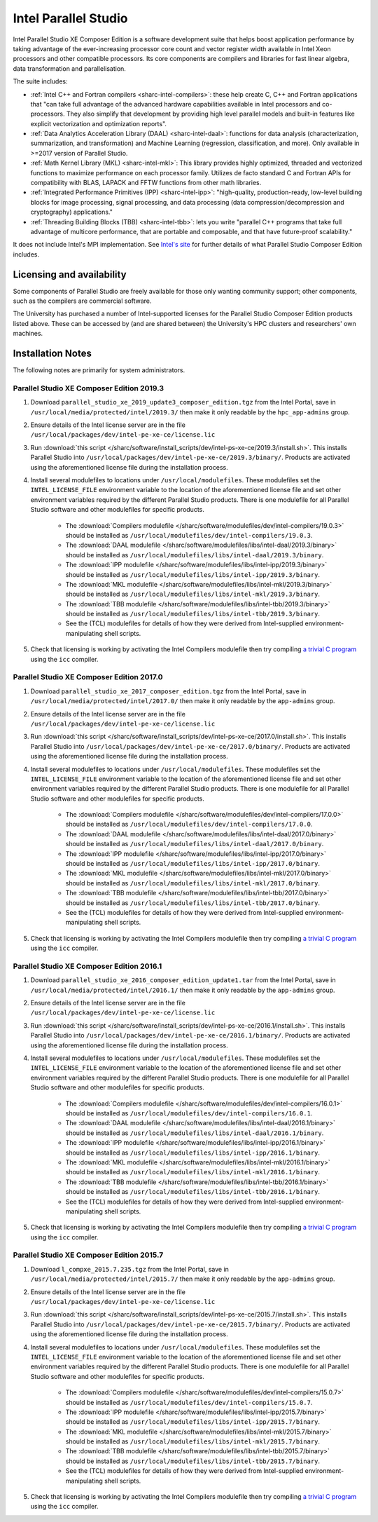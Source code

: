 .. _sharc-intel-parallel-studio:

Intel Parallel Studio
=====================

Intel Parallel Studio XE Composer Edition is a software development suite that helps boost application performance by taking advantage of the ever-increasing processor core count and vector register width available in Intel Xeon processors and other compatible processors.  
Its core components are compilers and libraries for fast linear algebra, data transformation and parallelisation.

The suite includes:

* :ref:`Intel C++ and Fortran compilers <sharc-intel-compilers>`: these help create C, C++ and Fortran applications that "can take full advantage of the advanced hardware capabilities available in Intel processors and co-processors. They also simplify that development by providing high level parallel models and built-in features like explicit vectorization and optimization reports".
* :ref:`Data Analytics Acceleration Library (DAAL) <sharc-intel-daal>`: functions for data analysis (characterization, summarization, and transformation) and Machine Learning (regression, classification, and more). Only available in >=2017 version of Parallel Studio.
* :ref:`Math Kernel Library (MKL) <sharc-intel-mkl>`: This library provides highly optimized, threaded and vectorized functions to maximize performance on each processor family. Utilizes de facto standard C and Fortran APIs for compatibility with BLAS, LAPACK and FFTW functions from other math libraries.
* :ref:`Integrated Performance Primitives (IPP) <sharc-intel-ipp>`: "high-quality, production-ready, low-level building blocks for image processing, signal processing, and data processing (data compression/decompression and cryptography) applications."
* :ref:`Threading Building Blocks (TBB) <sharc-intel-tbb>`: lets you write "parallel C++ programs that take full advantage of multicore performance, that are portable and composable, and that have future-proof scalability."

It does not include Intel's MPI implementation.  See `Intel's site <https://software.intel.com/en-us/intel-parallel-studio-xe/details>`_ for further details of what Parallel Studio Composer Edition includes.

Licensing and availability
--------------------------

Some components of Parallel Studio are freely available for those only wanting
community support; other components, such as the compilers are commercial
software. 

The University has purchased a number of Intel-supported licenses for the
Parallel Studio Composer Edition products listed above.  These can be accessed
by (and are shared between) the University's HPC clusters and researchers' own
machines.  

Installation Notes
------------------

The following notes are primarily for system administrators.

Parallel Studio XE Composer Edition 2019.3
^^^^^^^^^^^^^^^^^^^^^^^^^^^^^^^^^^^^^^^^^^

#. Download ``parallel_studio_xe_2019_update3_composer_edition.tgz`` from the Intel
   Portal, save in ``/usr/local/media/protected/intel/2019.3/`` then make it
   only readable by the ``hpc_app-admins`` group.
#. Ensure details of the Intel license server are in the file
   ``/usr/local/packages/dev/intel-pe-xe-ce/license.lic``
#. Run :download:`this script
   </sharc/software/install_scripts/dev/intel-ps-xe-ce/2019.3/install.sh>`.
   This installs Parallel Studio into
   ``/usr/local/packages/dev/intel-pe-xe-ce/2019.3/binary/``.  Products are
   activated using the aforementioned license file during the installation
   process.
#. Install several modulefiles to locations under ``/usr/local/modulefiles``.
   These modulefiles set the ``INTEL_LICENSE_FILE`` environment variable to the
   location of the aforementioned license file and set other environment
   variables required by the different Parallel Studio products.  There is one
   modulefile for all Parallel Studio software and other modulefiles for
   specific products.  

    * The :download:`Compilers modulefile </sharc/software/modulefiles/dev/intel-compilers/19.0.3>` should be installed as ``/usr/local/modulefiles/dev/intel-compilers/19.0.3``.
    * The :download:`DAAL modulefile </sharc/software/modulefiles/libs/intel-daal/2019.3/binary>` should be installed as ``/usr/local/modulefiles/libs/intel-daal/2019.3/binary``.
    * The :download:`IPP modulefile </sharc/software/modulefiles/libs/intel-ipp/2019.3/binary>` should be installed as ``/usr/local/modulefiles/libs/intel-ipp/2019.3/binary``.
    * The :download:`MKL modulefile </sharc/software/modulefiles/libs/intel-mkl/2019.3/binary>` should be installed as ``/usr/local/modulefiles/libs/intel-mkl/2019.3/binary``.
    * The :download:`TBB modulefile </sharc/software/modulefiles/libs/intel-tbb/2019.3/binary>` should be installed as ``/usr/local/modulefiles/libs/intel-tbb/2019.3/binary``.
    * See the (TCL) modulefiles for details of how they were derived from Intel-supplied environment-manipulating shell scripts.

#. Check that licensing is working by activating the Intel Compilers modulefile
   then try compiling `a trivial C program
   <https://en.wikipedia.org/wiki/%22Hello,_World!%22_program>`_ using the
   ``icc`` compiler.

Parallel Studio XE Composer Edition 2017.0
^^^^^^^^^^^^^^^^^^^^^^^^^^^^^^^^^^^^^^^^^^

#. Download ``parallel_studio_xe_2017_composer_edition.tgz`` from the Intel
   Portal, save in ``/usr/local/media/protected/intel/2017.0/`` then make it
   only readable by the ``app-admins`` group.
#. Ensure details of the Intel license server are in the file
   ``/usr/local/packages/dev/intel-pe-xe-ce/license.lic``
#. Run :download:`this script
   </sharc/software/install_scripts/dev/intel-ps-xe-ce/2017.0/install.sh>`.
   This installs Parallel Studio into
   ``/usr/local/packages/dev/intel-pe-xe-ce/2017.0/binary/``.  Products are
   activated using the aforementioned license file during the installation
   process.
#. Install several modulefiles to locations under ``/usr/local/modulefiles``.
   These modulefiles set the ``INTEL_LICENSE_FILE`` environment variable to the
   location of the aforementioned license file and set other environment
   variables required by the different Parallel Studio products.  There is one
   modulefile for all Parallel Studio software and other modulefiles for
   specific products.  

    * The :download:`Compilers modulefile </sharc/software/modulefiles/dev/intel-compilers/17.0.0>` should be installed as ``/usr/local/modulefiles/dev/intel-compilers/17.0.0``.
    * The :download:`DAAL modulefile </sharc/software/modulefiles/libs/intel-daal/2017.0/binary>` should be installed as ``/usr/local/modulefiles/libs/intel-daal/2017.0/binary``.
    * The :download:`IPP modulefile </sharc/software/modulefiles/libs/intel-ipp/2017.0/binary>` should be installed as ``/usr/local/modulefiles/libs/intel-ipp/2017.0/binary``.
    * The :download:`MKL modulefile </sharc/software/modulefiles/libs/intel-mkl/2017.0/binary>` should be installed as ``/usr/local/modulefiles/libs/intel-mkl/2017.0/binary``.
    * The :download:`TBB modulefile </sharc/software/modulefiles/libs/intel-tbb/2017.0/binary>` should be installed as ``/usr/local/modulefiles/libs/intel-tbb/2017.0/binary``.
    * See the (TCL) modulefiles for details of how they were derived from Intel-supplied environment-manipulating shell scripts.

#. Check that licensing is working by activating the Intel Compilers modulefile
   then try compiling `a trivial C program
   <https://en.wikipedia.org/wiki/%22Hello,_World!%22_program>`_ using the
   ``icc`` compiler.

Parallel Studio XE Composer Edition 2016.1
^^^^^^^^^^^^^^^^^^^^^^^^^^^^^^^^^^^^^^^^^^

#. Download ``parallel_studio_xe_2016_composer_edition_update1.tar`` from the Intel
   Portal, save in ``/usr/local/media/protected/intel/2016.1/`` then make it
   only readable by the ``app-admins`` group.
#. Ensure details of the Intel license server are in the file
   ``/usr/local/packages/dev/intel-pe-xe-ce/license.lic``
#. Run :download:`this script
   </sharc/software/install_scripts/dev/intel-ps-xe-ce/2016.1/install.sh>`.
   This installs Parallel Studio into
   ``/usr/local/packages/dev/intel-pe-xe-ce/2016.1/binary/``.  Products are
   activated using the aforementioned license file during the installation
   process.
#. Install several modulefiles to locations under ``/usr/local/modulefiles``.
   These modulefiles set the ``INTEL_LICENSE_FILE`` environment variable to the
   location of the aforementioned license file and set other environment
   variables required by the different Parallel Studio products.  There is one
   modulefile for all Parallel Studio software and other modulefiles for
   specific products.  

    * The :download:`Compilers modulefile </sharc/software/modulefiles/dev/intel-compilers/16.0.1>` should be installed as ``/usr/local/modulefiles/dev/intel-compilers/16.0.1``.
    * The :download:`DAAL modulefile </sharc/software/modulefiles/libs/intel-daal/2016.1/binary>` should be installed as ``/usr/local/modulefiles/libs/intel-daal/2016.1/binary``.
    * The :download:`IPP modulefile </sharc/software/modulefiles/libs/intel-ipp/2016.1/binary>` should be installed as ``/usr/local/modulefiles/libs/intel-ipp/2016.1/binary``.
    * The :download:`MKL modulefile </sharc/software/modulefiles/libs/intel-mkl/2016.1/binary>` should be installed as ``/usr/local/modulefiles/libs/intel-mkl/2016.1/binary``.
    * The :download:`TBB modulefile </sharc/software/modulefiles/libs/intel-tbb/2016.1/binary>` should be installed as ``/usr/local/modulefiles/libs/intel-tbb/2016.1/binary``.
    * See the (TCL) modulefiles for details of how they were derived from Intel-supplied environment-manipulating shell scripts.

#. Check that licensing is working by activating the Intel Compilers modulefile
   then try compiling `a trivial C program
   <https://en.wikipedia.org/wiki/%22Hello,_World!%22_program>`_ using the
   ``icc`` compiler.

Parallel Studio XE Composer Edition 2015.7
^^^^^^^^^^^^^^^^^^^^^^^^^^^^^^^^^^^^^^^^^^

#. Download ``l_compxe_2015.7.235.tgz`` from the Intel
   Portal, save in ``/usr/local/media/protected/intel/2015.7/`` then make it
   only readable by the ``app-admins`` group.
#. Ensure details of the Intel license server are in the file
   ``/usr/local/packages/dev/intel-pe-xe-ce/license.lic``
#. Run :download:`this script
   </sharc/software/install_scripts/dev/intel-ps-xe-ce/2015.7/install.sh>`.
   This installs Parallel Studio into
   ``/usr/local/packages/dev/intel-pe-xe-ce/2015.7/binary/``.  Products are
   activated using the aforementioned license file during the installation
   process.
#. Install several modulefiles to locations under ``/usr/local/modulefiles``.
   These modulefiles set the ``INTEL_LICENSE_FILE`` environment variable to the
   location of the aforementioned license file and set other environment
   variables required by the different Parallel Studio products.  There is one
   modulefile for all Parallel Studio software and other modulefiles for
   specific products.  

    * The :download:`Compilers modulefile </sharc/software/modulefiles/dev/intel-compilers/15.0.7>` should be installed as ``/usr/local/modulefiles/dev/intel-compilers/15.0.7``.
    * The :download:`IPP modulefile </sharc/software/modulefiles/libs/intel-ipp/2015.7/binary>` should be installed as ``/usr/local/modulefiles/libs/intel-ipp/2015.7/binary``.
    * The :download:`MKL modulefile </sharc/software/modulefiles/libs/intel-mkl/2015.7/binary>` should be installed as ``/usr/local/modulefiles/libs/intel-mkl/2015.7/binary``.
    * The :download:`TBB modulefile </sharc/software/modulefiles/libs/intel-tbb/2015.7/binary>` should be installed as ``/usr/local/modulefiles/libs/intel-tbb/2015.7/binary``.
    * See the (TCL) modulefiles for details of how they were derived from Intel-supplied environment-manipulating shell scripts.

#. Check that licensing is working by activating the Intel Compilers modulefile
   then try compiling `a trivial C program
   <https://en.wikipedia.org/wiki/%22Hello,_World!%22_program>`_ using the
   ``icc`` compiler.
